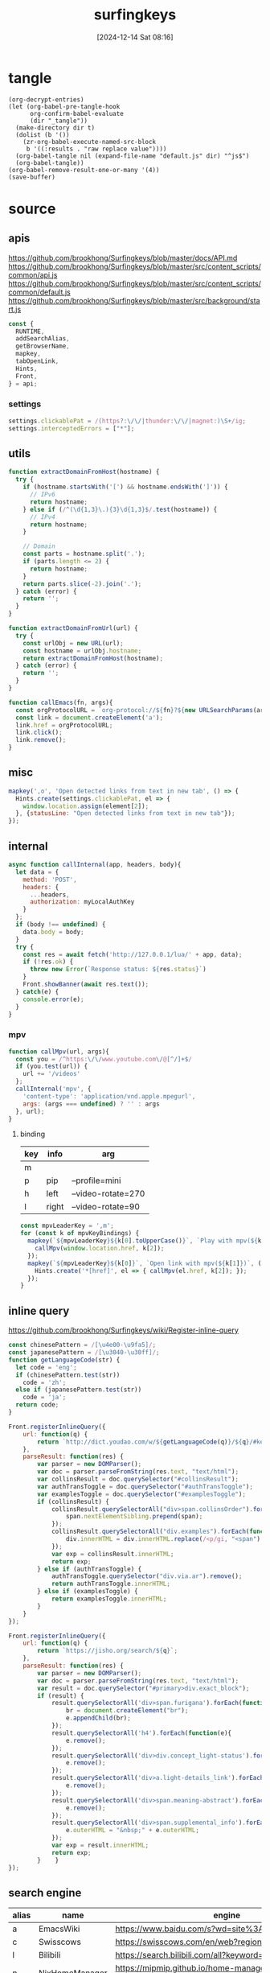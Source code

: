 #+title:      surfingkeys
#+date:       [2024-12-14 Sat 08:16]
#+filetags:   :browser:
#+identifier: 20241214T081602
#+property: header-args:js :eval no

* tangle
#+begin_src elisp
(org-decrypt-entries)
(let (org-babel-pre-tangle-hook
      org-confirm-babel-evaluate
      (dir "_tangle"))
  (make-directory dir t)  
  (dolist (b '())
    (zr-org-babel-execute-named-src-block
     b '((:results . "raw replace value"))))
  (org-babel-tangle nil (expand-file-name "default.js" dir) "^js$")
  (org-babel-tangle))
(org-babel-remove-result-one-or-many '(4))
(save-buffer)
#+end_src

* source
** apis
:PROPERTIES:
:CUSTOM_ID: 2e669b54-0206-40f4-a9dc-1bdfab188886
:END:
https://github.com/brookhong/Surfingkeys/blob/master/docs/API.md
https://github.com/brookhong/Surfingkeys/blob/master/src/content_scripts/common/api.js
https://github.com/brookhong/Surfingkeys/blob/master/src/content_scripts/common/default.js
https://github.com/brookhong/Surfingkeys/blob/master/src/background/start.js
#+begin_src js
const {
  RUNTIME,
  addSearchAlias,
  getBrowserName,
  mapkey,
  tabOpenLink,
  Hints,
  Front,
} = api;
#+end_src
*** settings
:PROPERTIES:
:CUSTOM_ID: 26c182f8-317e-4ca3-bc8c-fe5110e04971
:END:
#+begin_src js
settings.clickablePat = /(https?:\/\/|thunder:\/\/|magnet:)\S+/ig;
settings.interceptedErrors = ["*"];
#+end_src
** utils
:PROPERTIES:
:CUSTOM_ID: 7ffe28ab-62a9-4c9e-82cc-5c4a15f9dafd
:END:
#+begin_src js
function extractDomainFromHost(hostname) {
  try {
    if (hostname.startsWith('[') && hostname.endsWith(']')) {
      // IPv6
      return hostname;
    } else if (/^(\d{1,3}\.){3}\d{1,3}$/.test(hostname)) {
      // IPv4
      return hostname;
    }
    
    // Domain
    const parts = hostname.split('.');
    if (parts.length <= 2) {
      return hostname;
    }
    return parts.slice(-2).join('.');
  } catch (error) {
    return '';
  }
}
#+end_src

#+begin_src js
function extractDomainFromUrl(url) {
  try {
    const urlObj = new URL(url);
    const hostname = urlObj.hostname;
    return extractDomainFromHost(hostname);
  } catch (error) {
    return '';
  }
}
#+end_src

#+begin_src js
function callEmacs(fn, args){
  const orgProtocolURL = `org-protocol://${fn}?${new URLSearchParams(args)}`;
  const link = document.createElement('a');
  link.href = orgProtocolURL;
  link.click();
  link.remove();
}
#+end_src
** misc
#+begin_src js :tangle no
mapkey(',o', 'Open detected links from text in new tab', () => {
  Hints.create(settings.clickablePat, el => {
    window.location.assign(element[2]);
  }, {statusLine: "Open detected links from text in new tab"});
});
#+end_src
** internal
:PROPERTIES:
:CUSTOM_ID: 86a568a1-98d2-4357-b9b2-93b0bb510f1b
:END:
#+begin_src js :var myLocalAuthKey=(auth-source-pick-first-password :host "mpv.nginx.localhost")
async function callInternal(app, headers, body){
  let data = {
    method: 'POST',
    headers: {
      ...headers,
      authorization: myLocalAuthKey
    }
  };
  if (body !== undefined) {
    data.body = body;
  }
  try {
    const res = await fetch('http://127.0.0.1/lua/' + app, data);
    if (!res.ok) {
      throw new Error(`Response status: ${res.status}`)
    }
    Front.showBanner(await res.text());
  } catch(e) {
    console.error(e);
  }
}
#+end_src

*** mpv
:PROPERTIES:
:CUSTOM_ID: 66f4ed36-2d7f-453f-a04a-8c1291931ecd
:END:

#+begin_src js
function callMpv(url, args){
  const you = /^https:\/\/www.youtube.com\/@[^/]+$/
  if (you.test(url)) {
    url += '/videos'
  };
  callInternal('mpv', {
    'content-type': 'application/vnd.apple.mpegurl',
    args: (args === undefined) ? '' : args
  }, url);
}
#+end_src

**** binding
:PROPERTIES:
:CUSTOM_ID: d090c98d-fa29-41b6-bf52-7db55ee3bd81
:END:
#+name: mpv-key-binding
| key | info  | arg                |
|-----+-------+--------------------|
| m   |       |                    |
| p   | pip   | --profile=mini     |
| h   | left  | --video-rotate=270 |
| l   | right | --video-rotate=90  |

#+begin_src js :var mpvKeyBindings=mpv-key-binding[]
const mpvLeaderKey = ',m';
for (const k of mpvKeyBindings) {
  mapkey(`${mpvLeaderKey}${k[0].toUpperCase()}`, `Play with mpv(${k[1]})` ,() => {
    callMpv(window.location.href, k[2]);
  });
  mapkey(`${mpvLeaderKey}${k[0]}`, `Open link with mpv(${k[1]})`, () => {
    Hints.create('*[href]', el => { callMpv(el.href, k[2]); });
  });
}
#+end_src

** inline query
:PROPERTIES:
:CUSTOM_ID: b4da8523-58a6-41c1-94fc-fde44bdfa1e3
:END:
https://github.com/brookhong/Surfingkeys/wiki/Register-inline-query

#+begin_src js
const chinesePattern = /[\u4e00-\u9fa5]/;
const japanesePattern = /[\u3040-\u30ff]/;
function getLanguageCode(str) {
  let code = 'eng';
  if (chinesePattern.test(str))
    code = 'zh';
  else if (japanesePattern.test(str))
    code = 'ja';
  return code;
}
#+end_src

#+begin_src js
Front.registerInlineQuery({
    url: function(q) {
        return `http://dict.youdao.com/w/${getLanguageCode(q)}/${q}/#keyfrom=dict2.index`;
    },
    parseResult: function(res) {
        var parser = new DOMParser();
        var doc = parser.parseFromString(res.text, "text/html");
        var collinsResult = doc.querySelector("#collinsResult");
        var authTransToggle = doc.querySelector("#authTransToggle");
        var examplesToggle = doc.querySelector("#examplesToggle");
        if (collinsResult) {
            collinsResult.querySelectorAll("div>span.collinsOrder").forEach(function(span) {
                span.nextElementSibling.prepend(span);
            });
            collinsResult.querySelectorAll("div.examples").forEach(function(div) {
                div.innerHTML = div.innerHTML.replace(/<p/gi, "<span").replace(/<\/p>/gi, "</span>");
            });
            var exp = collinsResult.innerHTML;
            return exp;
        } else if (authTransToggle) {
            authTransToggle.querySelector("div.via.ar").remove();
            return authTransToggle.innerHTML;
        } else if (examplesToggle) {
            return examplesToggle.innerHTML;
        }
    }
});
#+end_src

#+begin_src javascript
Front.registerInlineQuery({
    url: function(q) {
        return `https://jisho.org/search/${q}`;
    },
    parseResult: function(res) {
        var parser = new DOMParser();
        var doc = parser.parseFromString(res.text, "text/html");
        var result = doc.querySelector("#primary>div.exact_block");
        if (result) {
            result.querySelectorAll('div>span.furigana').forEach(function(e){
                br = document.createElement("br");
                e.appendChild(br);
            });
            result.querySelectorAll('h4').forEach(function(e){
                e.remove();
            });
            result.querySelectorAll('div>div.concept_light-status').forEach(function(e){
                e.remove();
            });
            result.querySelectorAll('div>a.light-details_link').forEach(function(e){
                e.remove();
            });
            result.querySelectorAll('div>span.meaning-abstract').forEach(function(e){
                e.remove();
            });
            result.querySelectorAll('div>span.supplemental_info').forEach(function(e){
                e.outerHTML = "&nbsp;" + e.outerHTML;
            });
            var exp = result.innerHTML;
            return exp;
        }    }
});
#+end_src

** search engine
:PROPERTIES:
:CUSTOM_ID: c1157996-52a0-4db7-86f1-16a13b1bb71a
:END:
#+name: search-engine-table
| alias | name           | engine                                                                               |
|-------+----------------+--------------------------------------------------------------------------------------|
| a     | EmacsWiki      | https://www.baidu.com/s?wd=site%3Aemacswiki.org%20                                   |
| c     | Swisscows      | https://swisscows.com/en/web?region=iv&query=                                        |
| l     | Bilibili       | https://search.bilibili.com/all?keyword=                                             |
| n     | NixHomeManager | https://mipmip.github.io/home-manager-option-search/?query=                          |
| N     | NixPackages    | https://search.nixos.org/packages?from=0&size=50&sort=relevance&type=packages&query= |
| j     | Mojeek         | https://www.mojeek.com/search?q=                                                     |

#+begin_src js :var mySearchAlias=search-engine-table[]
for (const alias of mySearchAlias) {
  addSearchAlias(alias[0], alias[1], alias[2]);
}
#+end_src

** theme
:PROPERTIES:
:CUSTOM_ID: 891f5762-a76b-4f1c-b57e-ceb2f351bbc8
:END:
https://github.com/brookhong/Surfingkeys/issues/1655#issuecomment-1037459656
#+begin_src js
solarizedDark = `
.sk_theme {
	background: #100a14dd;
	color: #4f97d7;
}
.sk_theme tbody {
	color: #292d;
}
.sk_theme input {
	color: #d9dce0;
}
.sk_theme .url {
	color: #2d9574;
}
.sk_theme .annotation {
	color: #a31db1;
}
.sk_theme .omnibar_highlight {
	color: #333;
	background: #ffff00aa;
}
.sk_theme #sk_omnibarSearchResult ul li:nth-child(odd) {
	background: #5d4d7a55;
}
.sk_theme #sk_omnibarSearchResult ul li.focused {
	background: #5d4d7aaa;
}
.sk_theme #sk_omnibarSearchResult .omnibar_folder {
	color: #a31db1;
}
`;


zenbonse = `
.sk_theme {
  font-family: SauceCodePro Nerd Font, Consolas, Menlo, monospace;
  font-size: 10pt;
  background: #f0edec;
  color: #2c363c;
}
.sk_theme tbody {
  color: #f0edec;
}
.sk_theme input {
  color: #2c363c;
}
.sk_theme .url {
  color: #1d5573;
}
.sk_theme .annotation {
  color: #2c363c;
}
.sk_theme .omnibar_highlight {
  color: #88507d;
}
.sk_theme #sk_omnibarSearchResult ul li:nth-child(odd) {
  background: #f0edec;
}
.sk_theme #sk_omnibarSearchResult ul li.focused {
  background: #cbd9e3;
}
#sk_status,
#sk_find {
  font-size: 10pt;
}
`;


settings.theme = `
  @media (prefers-color-scheme: dark) {
  ${solarizedDark}
}
  @media (prefers-color-scheme: light) {
  ${zenbonse}
}
}
`
#+end_src

** chrome
:PROPERTIES:
:CUSTOM_ID: 55bbd191-e7d6-4374-a7b8-932039f55538
:END:

#+begin_src js
if (getBrowserName() === 'Chrome') {
#+end_src

*** proxy
:PROPERTIES:
:CUSTOM_ID: 8a494f69-f794-4e91-96d6-e3299aa22068
:END:
https://github.com/brookhong/Surfingkeys/blob/master/src/background/chrome.js

#+begin_src js
function toggleHostProxy(host){
  return new Promise((resolve, reject) => {
    if (host && host.length) {
      RUNTIME('updateProxy', {
        host: host,
        operation: 'toggle'
      }, res => {
        resolve(res);
      });
    } else {
      reject();
    };
  });
}
#+end_src

#+begin_src js
mapkey(';pf', 'toggle proxy for link', () => {
  Hints.create('*[href]', el => {
    toggleHostProxy(extractDomainFromUrl(el.href));
  });
});
#+end_src

#+begin_src js
mapkey(';pl', 'toggle proxy current site', () => {
  toggleHostProxy(extractDomainFromHost(window.location.hostname));
});
#+end_src

**** pac
:PROPERTIES:
:CUSTOM_ID: 1dcc733d-0fa2-4156-8020-04f6a8446d27
:END:
#+name: json-file-to-js-obj
#+begin_src elisp
(if (file-exists-p file)
    (with-current-buffer (find-file-noselect file)
      (buffer-string))
  "{}")
#+end_src

#+begin_src javascript :tangle "_tangle/pac.js" :noweb-prefix no
var pacGlobal = <<json-file-to-js-obj(file="pac.json.gpg")>>

function matchHost(host, rule_list) {
  for (var i = 0; i < rule_list.length; i++) {
    if (shExpMatch(host, rule_list[i])) {
      return true;
    }
  }
  return false;
}

function FindProxyForHost(host) {
  var lastPos;
  
  if (pacGlobal.proxyMode === 'always') {
    return pacGlobal.proxy[0];
  } 
  
  else if (pacGlobal.proxyMode === 'bypass') {
    do {
      if (matchHost(host, pacGlobal.autoproxy_hosts[0])) {
        return 'DIRECT';
      }
      lastPos = host.indexOf('.') + 1;
      host = host.slice(lastPos);
    } while (lastPos >= 1);
    return pacGlobal.proxy[0];
  } 
  
  else {  // byhost mode
    for (var i = 0; i < pacGlobal.proxy.length; i++) {
      var ahost = host;
      do {
        if (matchHost(ahost, pacGlobal.autoproxy_hosts[i])) {
          return pacGlobal.proxy[i];
        }
        lastPos = ahost.indexOf('.') + 1;
        ahost = ahost.slice(lastPos);
      } while (lastPos >= 1);
    }
    return 'DIRECT';
  }
}

function FindProxyForURL(url, host) {
  try {
    return FindProxyForHost(host);
  } catch (e) {
    return 'DIRECT';  // 出错时直连
  }
}
#+end_src

*** end
:PROPERTIES:
:CUSTOM_ID: 66421736-0059-408e-b459-30112a58c0c1
:END:
#+begin_src js
}
#+end_src

** dwim
:PROPERTIES:
:CUSTOM_ID: 60ddd28f-3a84-4104-9ff7-2a352320fe9b
:END:
#+begin_src js
mapkey(',,', '根据当前URL执行特定操作', function() {  
  const url = window.location.href;
  let match

  <<github-to-deepwiki>>

  else {
    Front.showBanner('当前页面没有配置特定操作');
  }  
});
#+end_src

*** sub
:PROPERTIES:
:header-args:js: :tangle no
:END:
#+name: github-to-deepwiki
#+begin_src js
match = url.match(/^https:\/\/github\.com\/([^\/]+)\/([^\/]+)\/?/)
if (match) {  
  const user = match[1];  
  const repo = match[2];  
  const deepwikiUrl = `https://deepwiki.com/${user}/${repo}`;  
  tabOpenLink(deepwikiUrl);
}
#+end_src

* local variables
# Local Variables:
# buffer-auto-save-file-name: nil
# End:
